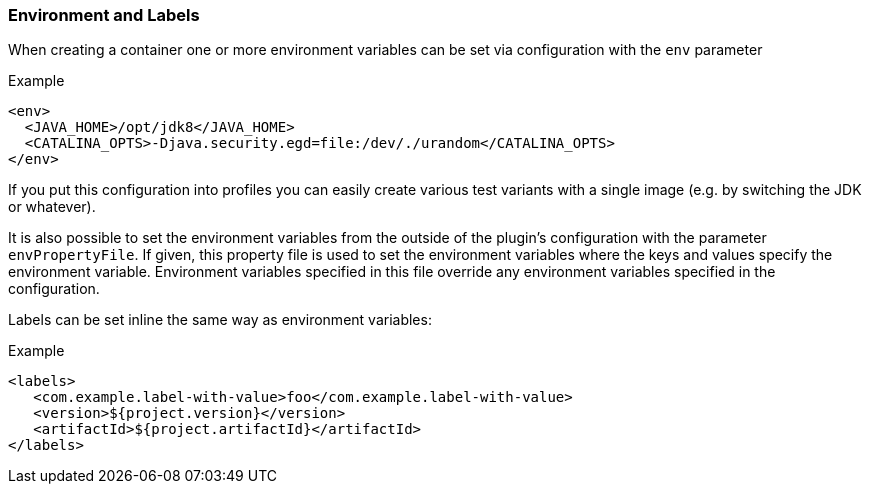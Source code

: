 
[[misc-env]]
=== Environment and Labels

When creating a container one or more environment variables can be set via configuration with the `env` parameter

.Example
[source,xml]
----
<env>
  <JAVA_HOME>/opt/jdk8</JAVA_HOME>
  <CATALINA_OPTS>-Djava.security.egd=file:/dev/./urandom</CATALINA_OPTS>
</env>
----

If you put this configuration into profiles you can easily create various test variants with a single image (e.g. by switching the JDK or whatever).

It is also possible to set the environment variables from the outside of the plugin's configuration with the parameter `envPropertyFile`. If given, this property file is used to set the environment variables where the keys and values specify the environment variable. Environment variables specified in this file override any environment variables specified in the configuration.

Labels can be set inline the same way as environment variables:

.Example
[source,xml]
----
<labels>
   <com.example.label-with-value>foo</com.example.label-with-value>
   <version>${project.version}</version>
   <artifactId>${project.artifactId}</artifactId>
</labels>
----
